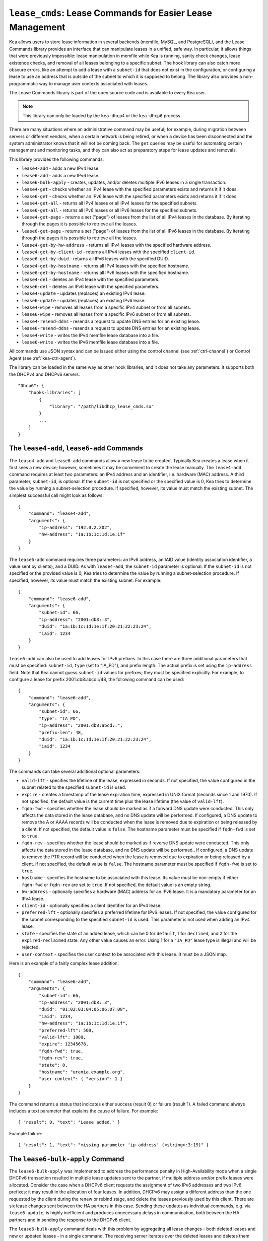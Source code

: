 .. _hooks-lease-cmds:

``lease_cmds``: Lease Commands for Easier Lease Management
==========================================================

Kea allows users to store lease information in several
backends (memfile, MySQL, and PostgreSQL), and the Lease Commands library provides an
interface that can manipulate leases in a unified, safe way.
In particular, it allows things that were previously impossible: lease
manipulation in memfile while Kea is running, sanity check changes,
lease existence checks, and removal of all leases belonging to a
specific subnet. The hook library can also catch more obscure errors, like an attempt
to add a lease with a ``subnet-id`` that does not exist in the
configuration, or configuring a lease to use an address that is outside
of the subnet to which it is supposed to belong. The library also
provides a non-programmatic way to manage user contexts associated with
leases.

The Lease Commands library is part of the open source code and is
available to every Kea user.

.. note::

   This library can only be loaded by the ``kea-dhcp4`` or the
   ``kea-dhcp6`` process.

There are many situations where an administrative command may be useful;
for example, during migration between servers or different vendors, when
a certain network is being retired, or when a device has been
disconnected and the system administrator knows that it will not be coming
back. The ``get`` queries may be useful for automating certain management
and monitoring tasks, and they can also act as preparatory steps for lease
updates and removals.

This library provides the following commands:

-  ``lease4-add`` - adds a new IPv4 lease.

-  ``lease6-add`` - adds a new IPv6 lease.

-  ``lease6-bulk-apply`` - creates, updates, and/or deletes multiple
   IPv6 leases in a single transaction.

-  ``lease4-get`` - checks whether an IPv4 lease with the specified
   parameters exists and returns it if it does.

-  ``lease6-get`` - checks whether an IPv6 lease with the specified
   parameters exists and returns it if it does.

-  ``lease4-get-all`` - returns all IPv4 leases or all IPv4 leases for
   the specified subnets.

-  ``lease6-get-all`` - returns all IPv6 leases or all IPv6 leases for
   the specified subnets.

-  ``lease4-get-page`` - returns a set ("page") of leases from the list
   of all IPv4 leases in the database. By iterating through the pages it
   is possible to retrieve all the leases.

-  ``lease6-get-page`` - returns a set ("page") of leases from the list
   of all IPv6 leases in the database. By iterating through the pages it
   is possible to retrieve all the leases.

-  ``lease4-get-by-hw-address`` - returns all IPv4 leases with the specified
   hardware address.

-  ``lease4-get-by-client-id`` - returns all IPv4 leases with the specified
   ``client-id``.

-  ``lease6-get-by-duid`` - returns all IPv6 leases with the specified DUID.

-  ``lease4-get-by-hostname`` - returns all IPv4 leases with the specified
   hostname.

-  ``lease6-get-by-hostname`` - returns all IPv6 leases with the specified
   hostname.

-  ``lease4-del`` - deletes an IPv4 lease with the specified parameters.

-  ``lease6-del`` - deletes an IPv6 lease with the specified parameters.

-  ``lease4-update`` - updates (replaces) an existing IPv4 lease.

-  ``lease6-update`` - updates (replaces) an existing IPv6 lease.

-  ``lease4-wipe`` - removes all leases from a specific IPv4 subnet or
   from all subnets.

-  ``lease6-wipe`` - removes all leases from a specific IPv6 subnet or
   from all subnets.

-  ``lease4-resend-ddns`` - resends a request to update DNS entries for
   an existing lease.

-  ``lease6-resend-ddns`` - resends a request to update DNS entries for
   an existing lease.

-  ``lease4-write`` - writes the IPv4 memfile lease database into a file.

-  ``lease6-write`` - writes the IPv6 memfile lease database into a file.

All commands use JSON syntax and can be issued either using the control
channel (see :ref:`ctrl-channel`) or Control Agent (see
:ref:`kea-ctrl-agent`).

The library can be loaded in the same way as other hook libraries, and
it does not take any parameters. It supports both the DHCPv4 and DHCPv6
servers.

::

   "Dhcp6": {
       "hooks-libraries": [
           {
               "library": "/path/libdhcp_lease_cmds.so"
           }
           ...
       ]
   }

.. _command-lease4-add:

.. _command-lease6-add:

The ``lease4-add``, ``lease6-add`` Commands
~~~~~~~~~~~~~~~~~~~~~~~~~~~~~~~~~~~~~~~~~~~

The ``lease4-add`` and ``lease6-add`` commands allow a new lease
to be created. Typically Kea creates a lease when it first sees a new
device; however, sometimes it may be convenient to create the lease
manually. The ``lease4-add`` command requires at least two parameters:
an IPv4 address and an identifier, i.e. hardware (MAC) address. A third
parameter, ``subnet-id``, is optional. If the ``subnet-id`` is not specified or
the specified value is 0, Kea tries to determine the value by running
a subnet-selection procedure. If specified, however, its value must
match the existing subnet. The simplest successful call might look as
follows:

::

   {
       "command": "lease4-add",
       "arguments": {
           "ip-address": "192.0.2.202",
           "hw-address": "1a:1b:1c:1d:1e:1f"
       }
   }

The ``lease6-add`` command requires three parameters: an IPv6 address,
an IAID value (identity association identifier, a value sent by
clients), and a DUID. As with ``lease4-add``, the ``subnet-id`` parameter is
optional. If the ``subnet-id`` is not specified or the provided value is 0,
Kea tries to determine the value by running a subnet-selection
procedure. If specified, however, its value must match the existing
subnet. For example:

::

   {
       "command": "lease6-add",
       "arguments": {
           "subnet-id": 66,
           "ip-address": "2001:db8::3",
           "duid": "1a:1b:1c:1d:1e:1f:20:21:22:23:24",
           "iaid": 1234
       }
   }

``lease6-add`` can also be used to add leases for IPv6 prefixes. In this
case there are three additional parameters that must be specified:
``subnet-id``, ``type`` (set to "IA_PD"), and prefix length. The actual
prefix is set using the ``ip-address`` field. Note that Kea cannot guess
``subnet-id`` values for prefixes; they must be specified explicitly. For
example, to configure a lease for prefix 2001:db8:abcd::/48, the
following command can be used:

::

   {
       "command": "lease6-add",
       "arguments": {
           "subnet-id": 66,
           "type": "IA_PD",
           "ip-address": "2001:db8:abcd::",
           "prefix-len": 48,
           "duid": "1a:1b:1c:1d:1e:1f:20:21:22:23:24",
           "iaid": 1234
       }
   }

The commands can take several additional optional parameters:

-  ``valid-lft`` - specifies the lifetime of the lease, expressed in
   seconds. If not specified, the value configured in the subnet related
   to the specified ``subnet-id`` is used.

-  ``expire`` - creates a timestamp of the lease expiration time,
   expressed in UNIX format (seconds since 1 Jan 1970). If not
   specified, the default value is the current time plus the lease lifetime (the value
   of ``valid-lft``).

-  ``fqdn-fwd`` - specifies whether the lease should be marked as if a
   forward DNS update were conducted. This only affects the
   data stored in the lease database, and no DNS update will be
   performed. If configured, a DNS update to remove the A or AAAA
   records will be conducted when the lease is removed due to expiration
   or being released by a client. If not specified, the default value is
   ``false``. The hostname parameter must be specified if ``fqdn-fwd`` is set to
   ``true``.

-  ``fqdn-rev`` - specifies whether the lease should be marked as if
   reverse DNS update were conducted. This only affects the
   data stored in the lease database, and no DNS update will be
   performed.. If configured, a DNS update to remove the PTR record will
   be conducted when the lease is removed due to expiration or being
   released by a client. If not specified, the default value is ``false``.
   The hostname parameter must be specified if ``fqdn-fwd`` is set to ``true``.

-  ``hostname`` - specifies the hostname to be associated with this
   lease. Its value must be non-empty if either ``fqdn-fwd`` or ``fqdn-rev`` are
   set to ``true``. If not specified, the default value is an empty string.

-  ``hw-address`` - optionally specifies a hardware (MAC) address for an
   IPv6 lease. It is a mandatory parameter for an IPv4 lease.

-  ``client-id`` - optionally specifies a client identifier for an IPv4
   lease.

-  ``preferred-lft`` - optionally specifies a preferred lifetime for
   IPv6 leases. If not specified, the value configured for the subnet
   corresponding to the specified ``subnet-id`` is used. This parameter is
   not used when adding an IPv4 lease.

-  ``state`` - specifies the state of an added lease, which can be 0 for ``default``,
   1 for ``declined``, and 2 for the ``expired-reclaimed`` state. Any other
   value causes an error. Using 1 for a ``"IA_PD"`` lease type is
   illegal and will be rejected.

-  ``user-context`` - specifies the user context to be associated with
   this lease. It must be a JSON map.

Here is an example of a fairly complex lease addition:

::

   {
       "command": "lease6-add",
       "arguments": {
           "subnet-id": 66,
           "ip-address": "2001:db8::3",
           "duid": "01:02:03:04:05:06:07:08",
           "iaid": 1234,
           "hw-address": "1a:1b:1c:1d:1e:1f",
           "preferred-lft": 500,
           "valid-lft": 1000,
           "expire": 12345678,
           "fqdn-fwd": true,
           "fqdn-rev": true,
           "state": 0,
           "hostname": "urania.example.org",
           "user-context": { "version": 1 }
       }
   }

The command returns a status that indicates either success (result 0)
or failure (result 1). A failed command always includes a text
parameter that explains the cause of failure. For example:

::

   { "result": 0, "text": "Lease added." }

Example failure:

::

   { "result": 1, "text": "missing parameter 'ip-address' (<string>:3:19)" }


.. _command-lease6-bulk-apply:

The ``lease6-bulk-apply`` Command
~~~~~~~~~~~~~~~~~~~~~~~~~~~~~~~~~

The ``lease6-bulk-apply`` was implemented to address
the performance penalty in High-Availability mode when a single DHCPv6
transaction resulted in multiple lease updates sent to the partner, if
multiple address and/or prefix leases were allocated. Consider the case
when a DHCPv6 client requests the assignment of two IPv6 addresses and two IPv6
prefixes: it may result in the allocation of four leases. In addition,
DHCPv6 may assign a different address than the one requested by the client during
the renew or rebind stage, and delete the leases previously used by this client.
There are six lease changes sent between the HA partners in this case.
Sending these updates as individual commands, e.g. via ``lease6-update``,
is highly inefficient and produces unnecessary delays in communication,
both between the HA partners and in sending the response to the DHCPv6 client.

The ``lease6-bulk-apply`` command deals with this
problem by aggregating all lease changes - both deleted leases and
new or updated leases - in a single command.
The receiving server iterates over the deleted leases and deletes them
from its lease database. Next, it iterates over the new/updated leases
and adds them to the database or updates them if they already exist.

Even though High Availability is the major application for
this command, it can be freely used in all cases when it is desirable to
send multiple lease changes in a single command.

In the following example, we delete two leases and add
or update two other leases in the database:


::

    {
      "command": "lease6-bulk-apply",
      "arguments": {
          "deleted-leases": [
              {
                  "ip-address": "2001:db8:abcd::",
                  "type": "IA_PD",
                  ...
              },
              {
                  "ip-address": "2001:db8:abcd::234",
                  "type": "IA_NA",
                  ...
              }
          ],
          "leases": [
              {
                  "subnet-id": 66,
                  "ip-address": "2001:db8:cafe::",
                  "type": "IA_PD",
                   ...
              },
              {
                  "subnet-id": 66,
                  "ip-address": "2001:db8:abcd::333",
                  "type": "IA_NA",
                  ...
              }
          ]
       }
   }

If any of the leases are malformed, no lease changes are applied
to the lease database. If the leases are well-formed but there is a
failure to apply any of the lease changes to the database, the command
continues to be processed for other leases. All the leases for which
the command was unable to apply the changes in the database are
listed in the response. For example:

::

    {
        "result": 0,
        "text": "Bulk apply of 2 IPv6 leases completed".
        "arguments": {
            "failed-deleted-leases": [
                {
                    "ip-address": "2001:db8:abcd::",
                    "type": "IA_PD",
                    "result": 3,
                    "error-message": "no lease found"
                }
            ],
            "failed-leases": [
                {
                    "ip-address": "2001:db8:cafe::",
                    "type": "IA_PD",
                    "result": 1,
                    "error-message": "unable to communicate with the lease database"
                }
            ]
        }
    }

The response above indicates that the hook library was unable to
delete the lease for prefix "2001:db8:abcd::" and add or update the lease
for prefix "2001:db8:cafe::". However, there are two other lease changes
which have been applied as indicated by the text message. The
``result`` is the status constant that indicates the type
of the error experienced for the particular lease. The meanings of the
returned codes are the same as the results returned for the commands.
In particular, the result of 1 indicates an error while processing the
lease, e.g. a communication error with the database. The result of 3
indicates that an attempt to delete the lease was unsuccessful because
such a lease doesn't exist (an empty result).

.. _command-lease4-get:

.. _command-lease6-get:

The ``lease4-get``, ``lease6-get`` Commands
~~~~~~~~~~~~~~~~~~~~~~~~~~~~~~~~~~~~~~~~~~~

``lease4-get`` and ``lease6-get`` can be used to query the lease database
and retrieve existing leases. There are two types of parameters the
``lease4-get`` command supports: (``address``) or (``subnet-id``,
``identifier-type``, ``identifier``). There are also two types for
``lease6-get``: (``address``, ``type``) or (``subnet-id``, ``identifier-type``,
``identifier``, ``IAID``, ``type``). The first type of query is used when the
address (either IPv4 or IPv6) is known, but the details of the lease are
not; one common use case of this type of query is to find out whether a
given address is being used. The second query uses identifiers;
currently supported identifiers for leases are: ``"hw-address"`` (IPv4
only), ``"client-id"`` (IPv4 only), and ``"duid"`` (IPv6 only).

An example ``lease4-get`` command for getting a lease using an IPv4
address is:

::

   {
       "command": "lease4-get",
       "arguments": {
           "ip-address": "192.0.2.1"
       }
   }

An example of the ``lease6-get`` query is:

::

   {
     "command": "lease6-get",
     "arguments": {
       "ip-address": "2001:db8:1234:ab::",
       "type": "IA_PD"
     }
   }

An example query by ``"hw-address"`` for an IPv4 lease looks as follows:

::

   {
       "command": "lease4-get",
       "arguments": {
           "identifier-type": "hw-address",
           "identifier": "08:08:08:08:08:08",
           "subnet-id": 44
       }
   }

An example query by ``"client-id"`` for an IPv4 lease looks as follows:

::

   {
       "command": "lease4-get",
       "arguments": {
           "identifier-type": "client-id",
           "identifier": "01:01:02:03:04:05:06",
           "subnet-id": 44
       }
   }

An example query by (``subnet-id``, ``identifier-type``, ``identifier``, ``iaid``, ``type``)
for an IPv6 lease is:

::

   {
       "command": "lease4-get",
       "arguments": {
           "identifier-type": "duid",
           "identifier": "08:08:08:08:08:08",
           "iaid": 1234567,
           "type": "IA_NA",
           "subnet-id": 44
       }
   }

The ``type`` is an optional parameter. Supported values are: ``IA_NA``
(non-temporary address) and ``IA_PD`` (IPv6 prefix). If not specified, ``IA_NA``
is assumed.

``lease4-get`` and ``lease6-get`` return an indication of the result of the operation
and lease details, if found. The result has one of the following values: 0
(success), 1 (error), or 3 (empty). An empty result means that a query
has been completed properly, but the object (a lease in this case) has
not been found.
The lease parameters, if found, are returned as arguments.
``client-id`` is not returned if empty.

An example result returned when the host was found:

::

   {
     "arguments": {
       "client-id": "42:42:42:42:42:42:42:42",
       "cltt": 12345678,
       "fqdn-fwd": false,
       "fqdn-rev": true,
       "hostname": "myhost.example.com.",
       "hw-address": "08:08:08:08:08:08",
       "ip-address": "192.0.2.1",
       "state": 0,
       "subnet-id": 44,
       "valid-lft": 3600
     },
     "result": 0,
     "text": "IPv4 lease found."
   }

.. note::

   The client last transaction time (``cltt`` field) is bound to the
   valid lifetime (``valid-lft``) and to the expire date (not reported
   here but stored in databases) by the equation
   :math:`cltt + valid\_lft = expire`

   at the exception of the infinite valid lifetime coded by the
   0xfffffff (4294967295) special value which makes the expire value
   to overflow on MySQL and old PostgreSQL backends where timestamps
   are 32 bit long. So in these lease databases the expire date is the
   same as the cltt i.e.
   :math:`cltt = expire` when :math:`valid\_lft = 4294967295` and the
   lease backend is MySQL or PostgreSQL.

.. _command-lease4-get-all:

.. _command-lease6-get-all:

The ``lease4-get-all``, ``lease6-get-all`` Commands
~~~~~~~~~~~~~~~~~~~~~~~~~~~~~~~~~~~~~~~~~~~~~~~~~~~

``lease4-get-all`` and ``lease6-get-all`` are used to retrieve all IPv4
or IPv6 leases, or all leases for the specified set of subnets. All
leases are returned when there are no arguments specified with the
command, as in the following example:

::

   {
       "command": "lease4-get-all"
   }

If arguments are provided, it is expected that they contain the
``"subnets"`` parameter, which is a list of subnet identifiers for which
leases should be returned. For example, to retrieve all IPv6
leases belonging to the subnets with identifiers 1, 2, 3, and 4:

::

   {
       "command": "lease6-get-all",
       "arguments": {
           "subnets": [ 1, 2, 3, 4 ]
       }
   }

The returned response contains a detailed list of leases in the
following format:

::

   {
       "arguments": {
           "leases": [
               {
                   "cltt": 12345678,
                   "duid": "42:42:42:42:42:42:42:42",
                   "fqdn-fwd": false,
                   "fqdn-rev": true,
                   "hostname": "myhost.example.com.",
                   "hw-address": "08:08:08:08:08:08",
                   "iaid": 1,
                   "ip-address": "2001:db8:2::1",
                   "preferred-lft": 500,
                   "state": 0,
                   "subnet-id": 44,
                   "type": "IA_NA",
                   "valid-lft": 3600
               },
               {
                   "cltt": 12345678,
                   "duid": "21:21:21:21:21:21:21:21",
                   "fqdn-fwd": false,
                   "fqdn-rev": true,
                   "hostname": "",
                   "iaid": 1,
                   "ip-address": "2001:db8:0:0:2::",
                   "preferred-lft": 500,
                   "prefix-len": 80,
                   "state": 0,
                   "subnet-id": 44,
                   "type": "IA_PD",
                   "valid-lft": 3600
               }
           ]
       },
       "result": 0,
       "text": "2 IPv6 lease(s) found."
   }

.. warning::

   The ``lease4-get-all`` and ``lease6-get-all`` commands may result in
   very large responses. This may have a negative impact on the DHCP
   server's responsiveness while the response is generated and
   transmitted over the control channel, as the server imposes no
   restriction on the number of leases returned as a result of this
   command.

.. _command-lease4-get-page:

.. _command-lease6-get-page:

The ``lease4-get-page``, ``lease6-get-page`` Commands
~~~~~~~~~~~~~~~~~~~~~~~~~~~~~~~~~~~~~~~~~~~~~~~~~~~~~

The ``lease4-get-all`` and ``lease6-get-all`` commands may result in
very large responses; generating such a response may consume CPU
bandwidth as well as memory. It may even cause the server to become
unresponsive. In the case of large lease databases it is usually better to
retrieve leases in chunks, using the paging mechanism.
``lease4-get-page`` and ``lease6-get-page`` implement a paging mechanism
for DHCPv4 and DHCPv6 servers, respectively. The following command
retrieves the first 1024 IPv4 leases:

::

   {
       "command": "lease4-get-page",
       "arguments": {
           "from": "start",
           "limit": 1024
       }
   }

The keyword ``start`` denotes that the first page of leases should be
retrieved. Alternatively, an IPv4 zero address can be specified to
retrieve the first page:

::

   {
       "command": "lease4-get-page",
       "arguments": {
           "from": "0.0.0.0",
           "limit": 1024
       }
   }

Similarly, the IPv6 zero address can be specified in the
``lease6-get-page`` command:

::

   {
       "command": "lease6-get-page",
       "arguments": {
           "from": "::",
           "limit": 6
       }
   }

The response has the following structure:

::

   {
       "arguments": {
           "leases": [
               {
                   "ip-address": "2001:db8:2::1",
                   ...
               },
               {
                   "ip-address": "2001:db8:2::9",
                   ...
               },
               {
                   "ip-address": "2001:db8:3::1",
                   ...
               },
               {
                   "ip-address": "2001:db8:5::3",
                   ...
               }
               {
                   "ip-address": "2001:db8:4::1",
                   ...
               },
               {
                   "ip-address": "2001:db8:2::7",
                   ...
               }

           ],
           "count": 6
       },
       "result": 0,
       "text": "6 IPv6 lease(s) found."
   }

Note that the leases' details were excluded from the response above for
brevity.

Generally, the returned list is not sorted in any particular order. Some
lease database backends may sort leases in ascending order of addresses,
but the controlling client must not rely on this behavior.

The ``count`` parameter contains the number of returned leases on the
page.

To fetch the next page, the client must use the last address of the
current page as an input to the next ``lease4-get-page`` or
``lease6-get-page`` command call. In this example it is:

::

   {
       "command": "lease6-get-page",
       "arguments": {
           "from": "2001:db8:2::7",
           "count": 6
       }
   }

because 2001:db8:2::7 is the last address on the current page.

The client may assume that it has reached the last page when the
``count`` value is lower than that specified in the command; this
includes the case when the ``count`` is equal to 0, meaning that no
leases were found.

.. _command-lease4-get-by-hw-address:

.. _command-lease4-get-by-client-id:

.. _command-lease6-get-by-duid:

.. _command-lease4-get-by-hostname:

.. _command-lease6-get-by-hostname:

The ``lease4-get-by-*``, ``lease6-get-by-*`` Commands
~~~~~~~~~~~~~~~~~~~~~~~~~~~~~~~~~~~~~~~~~~~~~~~~~~~~~

``lease4-get-by-*`` and ``lease6-get-by-*`` can be used to query the lease database and
retrieve all existing leases matching a given feature (denoted by the ``*``). These
can include a specified hardware address (IPv4
only), ``client-id`` IPv4 only), ``duid`` (IPv6 only) identifiers, or hostname.

An example ``lease4-get-by-hw-address`` command for getting IPv4 leases
with a given hardware address is:

::

    {
        "command": "lease4-get-by-hw-address",
        "arguments": {
            "hw-address": "08:08:08:08:08:08"
        }
    }

An example of the ``lease6-get-by-hostname`` is:

::

    {
        "command": "lease6-get-by-hostname",
        "arguments": {
            "hostname": "myhost.example.org"
        }
    }

The ``by`` key is the only parameter. The returned response contains a detailed
list of leases in the same format as ``lease4-get-all`` or ``lease6-get-all``. This list can be
empty and is usually not large.

.. _command-lease4-del:

.. _command-lease6-del:

The ``lease4-del``, ``lease6-del`` Commands
~~~~~~~~~~~~~~~~~~~~~~~~~~~~~~~~~~~~~~~~~~~

``lease4-del`` and ``lease6-del`` can be used to delete a lease from the lease database.
There are two types of parameters these commands support, similar to the
``lease4-get`` and ``lease6-get`` commands: (``address``) for both v4 and v6, (``subnet-id``,
``identifier-type``, ``identifier``) for v4, and (``subnet-id``, ``identifier-type``,
``identifier``, ``type``, ``IAID``) for v6. The first type of query is used when the
address (either IPv4 or IPv6) is known, but the details of the lease are
not. One common use case is where an administrator wants a specified
address to no longer be used. The second form of the command uses
identifiers. For maximum flexibility, this interface uses identifiers as
a pair of values: the type and the actual identifier. The currently
supported identifiers are ``"hw-address"`` (IPv4 only), ``"client-id"`` (IPv4
only), and ``"duid"`` (IPv6 only).

An example command for deleting a lease by address is:

::

   {
       "command": "lease4-del",
       "arguments": {
           "ip-address": "192.0.2.202"
       }
   }

An example IPv4 lease deletion by ``"hw-address"`` is:

::

   {
     "command": "lease4-del",
     "arguments": {
       "identifier": "08:08:08:08:08:08",
       "identifier-type": "hw-address",
       "subnet-id": 44
     }
   }


Another parameter called ``update-ddns``, when ``true``, instructs the server to
queue a request to ``kea-dhcp-ddns`` to remove DNS entries after the lease is
successfully deleted if:

- DDNS updating is enabled (i.e. ``"dhcp-ddns":{ "enable-updates": true }``).
- The lease's hostname is not empty.
- At least one of the lease's DNS direction flags (``fqdn_fwd`` or ``fqdn_rev``) is true.

This parameter defaults to ``false``. An example of its use is shown below:

::

   {
       "command": "lease4-del",
       "arguments": {
           "ip-address": "192.0.2.202",
           "update-ddns": true
       }
   }


``lease4-del`` and ``lease6-del`` return a result that indicates the outcome of the
operation. It has one of the following values: 0 (success), 1 (error),
or 3 (empty). The empty result means that a query has been completed
properly, but the object (a lease, in this case) has not been found.

.. _command-lease4-update:

.. _command-lease6-update:

The ``lease4-update``, ``lease6-update`` Commands
~~~~~~~~~~~~~~~~~~~~~~~~~~~~~~~~~~~~~~~~~~~~~~~~~

The ``lease4-update`` and ``lease6-update`` commands can be used to
update existing leases. Since all lease database backends are indexed by
IP addresses, it is not possible to update an address, but all other
fields may be altered. If an address needs to be changed, please use
``lease4-del``/``lease6-del`` followed by ``lease4-add``/``lease6-add``.

The ``subnet-id`` parameter is optional. If not specified, or if the
specified value is 0, Kea tries to determine its value by running a
subnet-selection procedure. If specified, however, its value must match
the existing subnet.

The optional boolean parameter ``"force-create"`` specifies whether the
lease should be created if it does not exist in the database. It defaults
to ``false``, which indicates that the lease is not created if it does not
exist. In such a case, an error is returned when trying to
update a non-existing lease. If the ``"force-create"`` parameter is set to
``true`` and the updated lease does not exist, the new lease is created as a
result of receiving the ``lease4-update``/``lease6-update`` command.

An example of a command to update an IPv4 lease is:

::

   {
     "command": "lease4-update",
     "arguments": {
       "ip-address": "192.0.2.1",
       "hostname": "newhostname.example.org",
       "hw-address": "1a:1b:1c:1d:1e:1f",
       "subnet-id": 44,
       "force-create": true
     }
   }

An example of a command to update an IPv6 lease is:

::

   {
     "command": "lease6-update",
     "arguments": {
       "ip-address": "2001:db8::1",
       "duid": "88:88:88:88:88:88:88:88",
       "iaid": 7654321,
       "hostname": "newhostname.example.org",
       "subnet-id": 66,
       "force-create": false
     }
   }

As with other update commands, this command overwrites all the contents of the
entry. If the lease previously had a resource assigned to it, and the
``lease4-update``/``lease6-update`` command is missing the resource, it is
deleted from the lease database. If an incremental update of the lease is
desired, then this can be achieved by doing a
`lease4-get <command-lease4-get_>`_ / `lease6-get <command-lease6-get_>`_
command to get the current state of the lease, picking the lease out of the
response, modifying it to the required outcome, and then issuing the
``lease4-update``/``lease6-update`` command with the resulting lease attached.

.. _command-lease4-wipe:

.. _command-lease6-wipe:

The ``lease4-wipe``, ``lease6-wipe`` Commands
~~~~~~~~~~~~~~~~~~~~~~~~~~~~~~~~~~~~~~~~~~~~~

``lease4-wipe`` and ``lease6-wipe`` are designed to remove all leases
associated with a given subnet. This administrative task is expected to
be used when an existing subnet is being retired. The leases
are not properly expired; no DNS updates are carried out, no log
messages are created, and hooks are not called for the leases being
removed.

An example of ``lease4-wipe`` is:

::

   {
     "command": "lease4-wipe",
     "arguments": {
       "subnet-id": 44
     }
   }

An example of ``lease6-wipe`` is:

::

   {
     "command": "lease6-wipe",
     "arguments": {
       "subnet-id": 66
     }
   }

The commands return a text description of the number of leases removed,
plus the status code 0 (success) if any leases were removed or 3 (empty)
if there were no leases. Status code 1 (error) may be returned if the
parameters are incorrect or some other exception is encountered.

``subnet-id`` 0 has a special meaning; it tells Kea to delete leases from
all configured subnets. Also, the ``subnet-id`` parameter may be omitted. If
not specified, leases from all subnets are wiped.

Note: currently only memfile lease storage supports this command.

.. _command-lease4-resend-ddns:

.. _command-lease6-resend-ddns:

The ``lease4-resend-ddns``, ``lease6-resend-ddns`` Commands
~~~~~~~~~~~~~~~~~~~~~~~~~~~~~~~~~~~~~~~~~~~~~~~~~~~~~~~~~~~

``lease4-resend-ddns`` and ``lease6-resend-ddns`` can be used to generate
a request to ``kea-dhcp-ddns`` to update the DNS entries for an existing
lease.  The desired lease is selected by a single parameter, ``"ip-address"``.
For an update request to be generated, DDNS updating must be enabled
and DNS entries must have already been made (or attempted) for the lease.
In other words, all of the following must be true:

- DDNS updating must be enabled (i.e. ``"dhcp-ddns":{ "enable-updates": true"}``).
- The lease's hostname must not be empty.
- At least one of the lease's DNS direction flags (``fqdn_fwd`` or ``fqdn_rev``) must be true.

An example ``lease4-resend-ddns`` command for getting a lease using an IPv4
address is:

::

   {
       "command": "lease4-resend-ddns",
       "arguments": {
           "ip-address": "192.0.2.1"
       }
   }

An example of the ``lease6-resend-ddns`` query is:

::

   {
     "command": "lease6-resend-ddns",
     "arguments": {
       "ip-address": "2001:db8:1::1"
     }
   }

``lease4-resend-ddns`` and ``lease6-resend-ddns`` return an indication of the result of the operation.
It has one of the following values: 0 (success), 1 (error), or 3 (empty). An empty
result means that a query has been completed properly, but the object (a lease in
this case) has not been found.

A successful result does not mean that DNS has been successfully updated; it
indicates that a request to update DNS has been successfully created and
queued for transmission to ``kea-dhcp-ddns``.

Here's an example of a result returned when the lease was found:

::

   {
     "result": 0,
     "text": "NCR generated for: 2001:db8:1::1, hostname: example.com."
   }

.. _command-lease4-write:

.. _command-lease6-write:

The ``lease4-write``, ``lease6-write`` Commands
~~~~~~~~~~~~~~~~~~~~~~~~~~~~~~~~~~~~~~~~~~~~~~~

``lease4-write`` and ``lease6-write`` can be used for recovery in emergency
situations where the memfile lease file is damaged, e.g. removed by
accident or truncated by a full file system, but the in-memory database
is still valid. These commands are supported only by the memfile database
backend and write the lease database into a CSV file. They take the path
of the file as the ``filename`` argument. If the specified output file
is the same as the configured memfile one, the backend closes and reopens
the file in an attempt to synchronize both the files and the in-memory images
of the lease database. The extension ``.bak`` is added to the previous filename.

.. note::

   These commands do not replace the LFC mechanism; they should be used
   only in exceptional circumstances, such as when recovering after
   running out of disk space.
